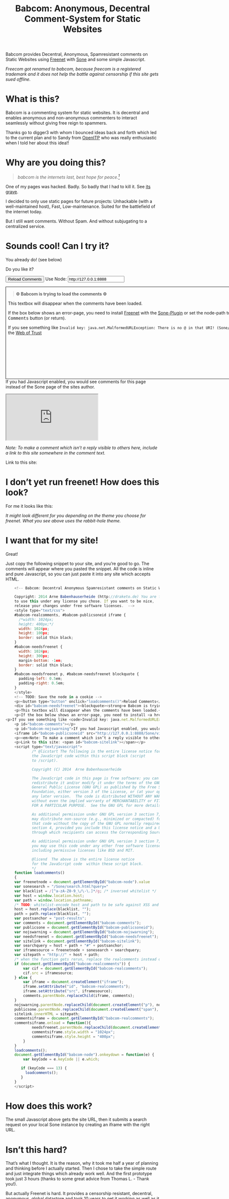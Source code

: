 #+title: Babcom: Anonymous, Decentral Comment-System for Static Websites
#+options: num:nil toc:nil


#+BEGIN_ABSTRACT
Babcom provides Decentral, Anonymous, Spamresistant comments on Static Websites using [[http://freenetproject.org][Freenet]] with [[http://freesocial.draketo.de/sone_en.html][Sone]] and some simple Javascript.

/Freecom got renamed to babcom, because freecom is a registered trademark and it does not help the battle against censorship if this site gets sued offline./
#+END_ABSTRACT
#+TOC: headlines 2


* What is this?

Babcom is a commenting system for static websites. It is decentral and enables anonymous and non-anonymous commenters to interact seamlessly without giving free reign to spammers.

Thanks go to digger3 with whom I bounced ideas back and forth which led to the current plan and to Sandy from [[https://openitp.org/][OpenITP]] who was really enthusiastic when I told her about this idea!!

* Why are you doing this?

#+BEGIN_QUOTE
/babcom is the internets last, best hope for peace.[fn:hope]/
#+END_QUOTE

One of my pages was hacked. Badly. So badly that I had to kill it. See [[http://gute-neuigkeiten.de][its grave]].

I decided to only use static pages for future projects: Unhackable (with a well-maintained host), Fast, Low-maintenance. Suited for the battlefield of the internet today.

But I still want comments. Without Spam. And without subjugating to a centralized service.

* Sounds cool! Can I try it?

You already do! (see below)

Do you like it?

#+BEGIN_HTML
      <!-- Babcom: Decentral Anonymous Spamresistant comments on Static Websites.
      
      Copyright: 2014 Arne Babenhauserheide (http://draketo.de) You are free
      to use this under any license you chose. If you want to be nice,
      release your changes under free software licenses.  -->
      <style type="text/css">
      #babcom-realcomments, #babcom-publicsoneid iframe {
        /*width: 1024px;
        height: 400px;*/
        width: 1024px;
        height: 100px;
        border: solid thin black;
      }
      #babcom-needsfreenet {
        width: 1024px;
        height: 300px;
        margin-bottom: -1em;
        border: solid thin black;
      }
      #babcom-needsfreenet p, #babcom-needsfreenet blockquote {
        padding-left: 0.5em;
        padding-right: 0.5em;
      }
      </style>
      <!-- TODO: Save the node in a cookie -->
      <p><button type="button" onclick="loadcomments()">Reload Comments</button> Use Node: <input type="text" name="babcom-node" id="babcom-node" value="http://127.0.0.1:8888" /></p>
      <div id="babcom-needsfreenet"><blockquote><strong>⚙ Babcom is trying to load the comments ⚙</strong></blockquote>
      <p>This textbox will disappear when the comments have been loaded.</p>
      <p>If the box below shows an error-page, you need to install <a href="http://freenetproject.org">Freenet</a> with the <a href="http://freesocial.draketo.de/sone_en.html">Sone-Plugin</a> or set the node-path to your freenet node and click the <tt>Reload Comments</tt> button (or return).</p>
  <p>If you see something like <code>Invalid key: java.net.MalformedURLException: There is no @ in that URI! (Sone/search.html)</code>, you need to setup <a href="http://freesocial.draketo.de/sone_en.html">Sone</a> and the <a href="http://freesocial.draketo.de/wot_en.html">Web of Trust</a></p></div>
      <p id="babcom-comments"></p>
      <p id="babcom-nojswarning">If you had Javascript enabled, you would see comments for this page instead of the Sone page of the sites author.</p>
      <iframe id="babcom-publicsoneid" src="http://127.0.0.1:8888/Sone/viewSone.html?sone=6~ZDYdvAgMoUfG6M5Kwi7SQqyS-gTcyFeaNN1Pf3FvY"></iframe>
      <p><em>Note: To make a comment which isn’t a reply visible to others here, include a link to this site somewhere in the comment text.</em></p>
      <p>Link to this site: <span id="babcom-sitelink"></span></p>
      <script type="text/javascript">
              /* @licstart The following is the entire license notice for
              the JavaScript code within this script block (script
              to /script).
      
              Copyright (C) 2014  Arne Babenhauserheide
      
              The JavaScript code in this page is free software: you can
              redistribute it and/or modify it under the terms of the GNU
              General Public License (GNU GPL) as published by the Free Software
              Foundation, either version 3 of the License, or (at your option)
              any later version.  The code is distributed WITHOUT ANY WARRANTY;
              without even the implied warranty of MERCHANTABILITY or FITNESS
              FOR A PARTICULAR PURPOSE.  See the GNU GPL for more details.
      
              As additional permission under GNU GPL version 3 section 7, you
              may distribute non-source (e.g., minimized or compacted) forms of
              that code without the copy of the GNU GPL normally required by
              section 4, provided you include this license notice and a URL
              through which recipients can access the Corresponding Source.   
      
              As additional permission under GNU GPL version 3 section 7,
              you may use this code under any other free software license,
              including permissive licenses like BSD and MIT.
      
              @licend  The above is the entire license notice
              for the JavaScript code  within these script block.
              ,*/
      function loadcomments()
      {
      var freenetnode = document.getElementById("babcom-node").value
      var sonesearch = "/Sone/search.html?query="
      var blacklist = /[^a-zA-Z0-9_\/\-\.]*/g; /* inversed whitelist */
      var host = window.location.host;
      var path = window.location.pathname;
      /* TODO: whitelist-encode host and path to be safe against XSS and such.*/
      host = host.replace(blacklist, "");
      path = path.replace(blacklist, "");
      var postsanchor = "post-results";
      var comments = document.getElementById("babcom-comments");
      var publicsone = document.getElementById("babcom-publicsoneid");
      var nojswarning = document.getElementById("babcom-nojswarning");
      var needsfreenet = document.getElementById("babcom-needsfreenet");
      var sitelink = document.getElementById("babcom-sitelink");
      var searchquery = host + path + "#" + postsanchor;
      var iframesource = freenetnode + sonesearch + searchquery;
      var sitepath = "http://" + host + path;
      /* when the function gets rerun, replace the realcomments instead of adding.*/
      if (document.getElementById("babcom-realcomments")) {
          var cif = document.getElementById("babcom-realcomments");
          cif.src = iframesource;
      } else {
          var iframe = document.createElement("iframe");
          iframe.setAttribute("id", "babcom-realcomments");
          iframe.setAttribute("src", iframesource);
          comments.parentNode.replaceChild(iframe, comments);
      }
      nojswarning.parentNode.replaceChild(document.createElement("p"), nojswarning);
      publicsone.parentNode.replaceChild(document.createElement("span"), publicsone);
      sitelink.innerHTML = sitepath;
      commentsiframe = document.getElementById("babcom-realcomments");
      commentsiframe.onload = function(){
              needsfreenet.parentNode.replaceChild(document.createElement("p"), needsfreenet);
              commentsiframe.style.width = "1024px";
              commentsiframe.style.height = "400px";
          }
      }
      loadcomments();
      document.getElementById("babcom-node").onkeydown = function(e) {
          var keyCode = e.keyCode || e.which;
      
         if (keyCode === 13) {
           loadcomments();
         }
      }
      </script>
      
#+END_HTML

* I don’t yet run freenet! How does this look?

For me it looks like this:

[[file:2014-02-21-Fr-freecom-screenshot.png]]

/It might look different for you depending on the theme you choose for freenet. What you see above uses the rabbit-hole theme./

* I want that for my site!

Great!

Just copy the following snippet to your site, and you’re good to go. The comments will appear where you pasted the snippet. All the code is inline and pure Javascript, so you can just paste it into any site which accepts HTML.

#+BEGIN_SRC javascript
      <!-- Babcom: Decentral Anonymous Spamresistant comments on Static Websites.
      
      Copyright: 2014 Arne Babenhauserheide (http://draketo.de) You are free
      to use this under any license you chose. If you want to be nice,
      release your changes under free software licenses.  -->
      <style type="text/css">
      #babcom-realcomments, #babcom-publicsoneid iframe {
        /*width: 1024px;
        height: 400px;*/
        width: 1024px;
        height: 100px;
        border: solid thin black;
      }
      #babcom-needsfreenet {
        width: 1024px;
        height: 300px;
        margin-bottom: -1em;
        border: solid thin black;
      }
      #babcom-needsfreenet p, #babcom-needsfreenet blockquote {
        padding-left: 0.5em;
        padding-right: 0.5em;
      }
      </style>
      <!-- TODO: Save the node in a cookie -->
      <p><button type="button" onclick="loadcomments()">Reload Comments</button> Use Node: <input type="text" name="babcom-node" id="babcom-node" value="http://127.0.0.1:8888" /></p>
      <div id="babcom-needsfreenet"><blockquote><strong>⚙ Babcom is trying to load the comments ⚙</strong></blockquote>
      <p>This textbox will disappear when the comments have been loaded.</p>
      <p>If the box below shows an error-page, you need to install <a href="http://freenetproject.org">Freenet</a> with the <a href="http://freesocial.draketo.de/sone_en.html">Sone-Plugin</a> or set the node-path to your freenet node and click the <tt>Reload Comments</tt> button (or return).</p>
  <p>If you see something like <code>Invalid key: java.net.MalformedURLException: There is no @ in that URI! (Sone/search.html)</code>, you need to setup <a href="http://freesocial.draketo.de/sone_en.html">Sone</a> and the <a href="http://freesocial.draketo.de/wot_en.html">Web of Trust</a></p></div>
      <p id="babcom-comments"></p>
      <p id="babcom-nojswarning">If you had Javascript enabled, you would see comments for this page instead of the Sone page of the sites author.</p>
      <iframe id="babcom-publicsoneid" src="http://127.0.0.1:8888/Sone/viewSone.html?sone=6~ZDYdvAgMoUfG6M5Kwi7SQqyS-gTcyFeaNN1Pf3FvY"></iframe>
      <p><em>Note: To make a comment which isn’t a reply visible to others here, include a link to this site somewhere in the comment text.</em></p>
      <p>Link to this site: <span id="babcom-sitelink"></span></p>
      <script type="text/javascript">
              /* @licstart The following is the entire license notice for
              the JavaScript code within this script block (script
              to /script).
      
              Copyright (C) 2014  Arne Babenhauserheide
      
              The JavaScript code in this page is free software: you can
              redistribute it and/or modify it under the terms of the GNU
              General Public License (GNU GPL) as published by the Free Software
              Foundation, either version 3 of the License, or (at your option)
              any later version.  The code is distributed WITHOUT ANY WARRANTY;
              without even the implied warranty of MERCHANTABILITY or FITNESS
              FOR A PARTICULAR PURPOSE.  See the GNU GPL for more details.
      
              As additional permission under GNU GPL version 3 section 7, you
              may distribute non-source (e.g., minimized or compacted) forms of
              that code without the copy of the GNU GPL normally required by
              section 4, provided you include this license notice and a URL
              through which recipients can access the Corresponding Source.   
      
              As additional permission under GNU GPL version 3 section 7,
              you may use this code under any other free software license,
              including permissive licenses like BSD and MIT.
      
              @licend  The above is the entire license notice
              for the JavaScript code  within these script block.
              ,*/
      function loadcomments()
      {
      var freenetnode = document.getElementById("babcom-node").value
      var sonesearch = "/Sone/search.html?query="
      var blacklist = /[^a-zA-Z0-9_\/\-\.]*/g; /* inversed whitelist */
      var host = window.location.host;
      var path = window.location.pathname;
      /* TODO: whitelist-encode host and path to be safe against XSS and such.*/
      host = host.replace(blacklist, "");
      path = path.replace(blacklist, "");
      var postsanchor = "post-results";
      var comments = document.getElementById("babcom-comments");
      var publicsone = document.getElementById("babcom-publicsoneid");
      var nojswarning = document.getElementById("babcom-nojswarning");
      var needsfreenet = document.getElementById("babcom-needsfreenet");
      var sitelink = document.getElementById("babcom-sitelink");
      var searchquery = host + path + "#" + postsanchor;
      var iframesource = freenetnode + sonesearch + searchquery;
      var sitepath = "http://" + host + path;
      /* when the function gets rerun, replace the realcomments instead of adding.*/
      if (document.getElementById("babcom-realcomments")) {
          var cif = document.getElementById("babcom-realcomments");
          cif.src = iframesource;
      } else {
          var iframe = document.createElement("iframe");
          iframe.setAttribute("id", "babcom-realcomments");
          iframe.setAttribute("src", iframesource);
          comments.parentNode.replaceChild(iframe, comments);
      }
      nojswarning.parentNode.replaceChild(document.createElement("p"), nojswarning);
      publicsone.parentNode.replaceChild(document.createElement("span"), publicsone);
      sitelink.innerHTML = sitepath;
      commentsiframe = document.getElementById("babcom-realcomments");
      commentsiframe.onload = function(){
              needsfreenet.parentNode.replaceChild(document.createElement("p"), needsfreenet);
              commentsiframe.style.width = "1024px";
              commentsiframe.style.height = "400px";
          }
      }
      loadcomments();
      document.getElementById("babcom-node").onkeydown = function(e) {
          var keyCode = e.keyCode || e.which;
      
         if (keyCode === 13) {
           loadcomments();
         }
      }
      </script>
      
#+END_SRC

* How does this work?

The small Javascript above gets the site URL, then it submits a search request on your local Sone instance by creating an iframe with the right URL.

* Isn’t this hard?

That’s what I thought. It is the reason, why it took me half a year of planning and thinking before I actually started. Then I chose to take the simple route and just integrate things which already work well. And the first prototype took just 3 hours (thanks to some great advice from Thomas L. - Thank you!).

But actually Freenet is hard. It provides a censorship resistant, decentral, anonymous, global datastore and took 10 years to get it working as well as it does today. Thanks for that go to Matthew Toseland (our former donation-funded full-time developer who’s now studying at Cambridge) and many contributors.

And the Web of Trust for Spam Resistance in Anonymous Networks is hard. It enables seamless communication between anonymous and non-anonymous users without being drowned in Spam. Thanks for that goes to p0s aka xor.

And Sone is hard. Especially making it easy and enjoyable to use is hard. Thanks for that go to David „Bombe“ Roden.

I just connected them to all the websites out there.

* Where to go from here?

In its current state, this works pretty well (if you already run Freenet and Sone, it loads faster than Disqus), but there are still lots of things which could be improved.

- Some changes in Sone can make Babcom much easier to use.
  - Add a text field to post a message directly to a search (currently you need to go to your profile page and post from there).
  - Precompute Searches for URLs to have almost instant results.
- And then Freenet with the Web of Trust could become easier to setup. If you want to help, plesae see [[contribute][Contribute]]!
- And this script might get a way to store a cookie, to make it remember the location of your node.
- And integration with the Freemail-plugin would be cool, it could provide an anonymous contact-page, maybe using microformats to find the Freemail address for sending in a way which also allows using external tools.
- Integrate into the Freenet-HTML-Filter, so that all freesite authors can just add =<div class=="=freecom-comments"></div>= to get a comment-field.
- Add an “insert to freenet”-button which inserts the current site into freenet and then posts a message with the USK, the title and the original URL. That could be used by authors and would provide strong anonymity for anonymous commenters who write the first real comment. This would require some support from Sone to make it convenient to use.
- Give the freecom-site a better theme - maybe taken from the [[http://draketo.de/proj/hgsite][static site extension]].
- Find a new name: Freecom is the name of a company…

- Comment everywhere: A Greasemonkey-Script which allows commenting any website.

* Using this from Android?

If you want to access babcom-comments from Android, you currently need a home-server running freenet. Then you can forward port 8888 to your android device using ssh:

#+BEGIN_SRC sh
ssh -NL 8888:localhost:8888 <yourhost>
#+END_SRC

* Who are you?

I’m Arne Babenhauserheide, I live in Graben (Germany) and I’m currently doing my PhD in physics at Karlsruhe Institute of Technology (KIT). [[http://draketo.de/themes/1w6/minnelli/logo.png]]

I work on Babcom along with other free software and free culture projects, because I want to make the world a better place - if not for me than at least for my children.

The fight against censorship and surveillance is a pretty important battle for that. And one I’m equipped to fight (along with the battle for [[http://freedomdefined.org][free culture]] and spreading roleplaying games as a unique synthesis of art and communication).

You can find more of my stuff on [[http://draketo.de][draketo.de]] (my personal site) and [[http://1w6.org][1w6.org]] (the site of the free roleplaying game I contribute to).

# With JQuery:
# 
# $(location).attr('href');
# 
# In pure JS:
# 
# http://stackoverflow.com/questions/3612956/how-can-i-do-jquerys-get-in-pure-javascript-without-wanting-to-return-anyth
# 
# window.location.host
# window.location.pathname
# 
# 
# http://stackoverflow.com/questions/9310112/why-am-i-seeing-an-origin-is-not-allowed-by-access-control-allow-origin-error
# 
# Required Header response:
# 
# Access-Control-Allow-Origin: *
# 
# http://stackoverflow.com/questions/9310112/why-am-i-seeing-an-origin-is-not-allowed-by-access-control-allow-origin-error
# http://stackoverflow.com/questions/10143093/origin-is-not-allowed-by-access-control-allow-origin
# http://cypressnorth.com/programming/cross-domain-ajax-request-with-json-response-for-iefirefoxchrome-safari-jquery/
# 
# http://code.google.com/p/html5security/wiki/CrossOriginRequestSecurity
# 
# ⇒ required: A safe checking page which potentially returns info, then add the iframe. Maybe use JSON after all…
# 
# http://molily.de/js/sicherheit.html

** Can I support you?

Sure!

*** Spread the word:

/What a disruptive technology needs the most is getting known!/

#+BEGIN_HTML
<ul>
<li>Reddit this site: <script type="text/javascript" src="http://www.reddit.com/static/button/button1.js"></script></li>
<li>Tweet this site: <a href="https://twitter.com/share" class="twitter-share-button" data-via="ArneBab" data-dnt="true">Tweet</a><script type="text/javascript">!function(d,s,id){var js,fjs=d.getElementsByTagName(s)[0],p=/^http:/.test(d.location)?'http':'https';if(!d.getElementById(id)){js=d.createElement(s);js.id=id;js.src=p+'://platform.twitter.com/widgets.js';fjs.parentNode.insertBefore(js,fjs);}}(document, 'script', 'twitter-wjs');</script></li>
<li>Plus this site: <script type="text/javascript" src="https://apis.google.com/js/plusone.js"></script><g:plusone></g:plusone></li>
</ul>
#+END_HTML
- Slashdot this site /(it is static, it should survive the slashdot effect - and content freenet actually gets faster when more people access it!)/
- Dent this site on [[https://quitter.se/][Quitter]] or [[https://loadaverage.org/][Load Average]] or one of the other [[http://gnu.io/try/][GNU social sites]].
- or, well, you know the thing with book in its name.

If you use a news-site which is missing here, please drop me a line! (the comment form is above - you’re already running Freenet with Sone, right?)

/(yes, I understand the irony of using centralized systems to spread the word about decentralized systems. Well, we have to start where we are, and if it gets more people to use babcom as decentral, anonymous, spam-resistant commenting system on mostly unhackable static pages, that’s a prize I’m willing to pay. On the upside: If most pages use this system, there won’t be a need to go this way in the future - and that’s a dream worth fighting for!)/

*** Or support me directly:

/It pays my server, and if it should be enough one day, it would allow me to spend more time on stuff for which no big company wants to pay a salary/

#+BEGIN_HTML
<ul>
<li>Flattr me: <a href="https://flattr.com/submit/auto?user_id=ArneBab&url=http%3A%2F%2Fdraketo.de%2Fproj%2Fbabcom%2F&title=Babcom:%20Anonymous,%20Decentral%20Comment-System%20for%20Static%20Websites" target="_blank"><img src="//api.flattr.com/button/flattr-badge-large.png" alt="Flattr this" title="Flattr this" border="0" /></a></li>
<li>Gittip me: <script type="text/javascript" data-gittip-username="ArneBab" data-gittip-widget="button" src="//gttp.co/v1.js"></script></li>
</ul>
#+END_HTML

- Buy my [[http://www.lulu.com/shop/arne-babenhauserheide/ein-w%C3%BCrfel-system-1w6-regeln-261/paperback/product-21368221.html;jsessionid=3AB29640BE32BC3FCC420DFE12B1A8F4][free licensed roleplaying book (german)]] (that’s my main contribution to free culture, so if you do that, you not only support me but also free culture and roleplaying)

*** Or [[https://freenetproject.org/donate.html][donate to Freenet]]:

/Freenet is the technology powering all this, and it lives off donations!/

→ [[https://freenetproject.org/donate.html][freenetproject.org/donate.html]]

*** Contribute to Freenet development:

<<contribute>>

If you can hack Java and want to help, please get in contact! (via [[https://freenetproject.org/lists.html][email]] or [[https://webchat.freenode.net/?randomnick=1&channels=freenet][chat]] - #freenet @ freenode)

*** Or, most importantly, install Freenet and use Babcom!

See [[https://freenetproject.org][freenetproject.org]].

Nowadays Freenet works pretty well, though it still isn’t perfectly polished, so expect some hickups. 
Let’s close this with the quote which made me start using freenet over ten years ago:

#+BEGIN_QUOTE
"I worry about my child and the Internet all the time, even though she's too young to have logged on yet. Here's what I worry about. I worry that 10 or 15 years from now, she will come to me and say 'Daddy, where were you when they took freedom of the press away from the Internet?'" — Mike Godwin, [[https://www.eff.org/][Electronic Frontier Foundation]]
#+END_QUOTE

# Local Variables:
# org-html-doctype: "html5"
# End:

* Footnotes

[fn:hope] You might recognize this phrase from Babylon 5. There’s a reason for that: If we want all people to be able to publish online without having to succumb to the rules of centralized services, we have to use static websites: Only those can sustainably withstand the constant attacks from crackers. And to have comments in a free internet without subjugating our /visitors/ to centralized sites, we must to use local services. To enable our visitors to speak freely, we must provide anonymous comments. And to make the system resilient against censorship by denial-of-service, we must have a spam-filter. Babcom uses Freenet to provide all this. And it gets defended by many small, coordinated nodes.


